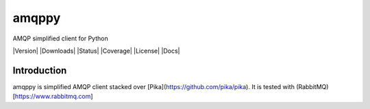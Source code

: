 amqppy
========
AMQP simplified client for Python

|Version| |Downloads| |Status| |Coverage| |License| |Docs|

Introduction
------------
amqppy is simplified AMQP client stacked over [Pika](https://github.com/pika/pika). It is tested with (RabbitMQ)[https://www.rabbitmq.com]

